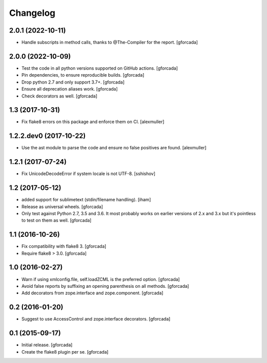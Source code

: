 .. -*- coding: utf-8 -*-

Changelog
=========

2.0.1 (2022-10-11)
------------------

- Handle subscripts in method calls, thanks to @The-Compiler for the report. [gforcada]

2.0.0 (2022-10-09)
------------------

- Test the code in all python versions supported on GitHub actions. [gforcada]

- Pin dependencies, to ensure reproducible builds. [gforcada]

- Drop python 2.7 and only support 3.7+. [gforcada]

- Ensure all deprecation aliases work. [gforcada]

- Check decorators as well. [gforcada]

1.3 (2017-10-31)
----------------

- Fix flake8 errors on this package and enforce them on CI.
  [alexmuller]

1.2.2.dev0 (2017-10-22)
-----------------------

- Use the ast module to parse the code and ensure no false positives are found.
  [alexmuller]

1.2.1 (2017-07-24)
------------------
- Fix UnicodeDecodeError if system locale is not UTF-8.
  [sshishov]

1.2 (2017-05-12)
----------------
- added support for sublimetext (stdin/filename handling).
  [iham]

- Release as universal wheels.
  [gforcada]

- Only test against Python 2.7, 3.5 and 3.6.
  It most probably works on earlier versions of 2.x and 3.x but it's pointless to test on them as well.
  [gforcada]

1.1 (2016-10-26)
----------------
- Fix compatibility with flake8 3.
  [gforcada]

- Require flake8 > 3.0.
  [gforcada]

1.0 (2016-02-27)
----------------
- Warn if using xmlconfig.file, self.loadZCML is the preferred option.
  [gforcada]

- Avoid false reports by suffixing an opening parenthesis on all methods.
  [gforcada]

- Add decorators from zope.interface and zope.component.
  [gforcada]

0.2 (2016-01-20)
----------------
- Suggest to use AccessControl and zope.interface decorators.
  [gforcada]

0.1 (2015-09-17)
----------------
- Initial release.
  [gforcada]

- Create the flake8 plugin per se.
  [gforcada]

